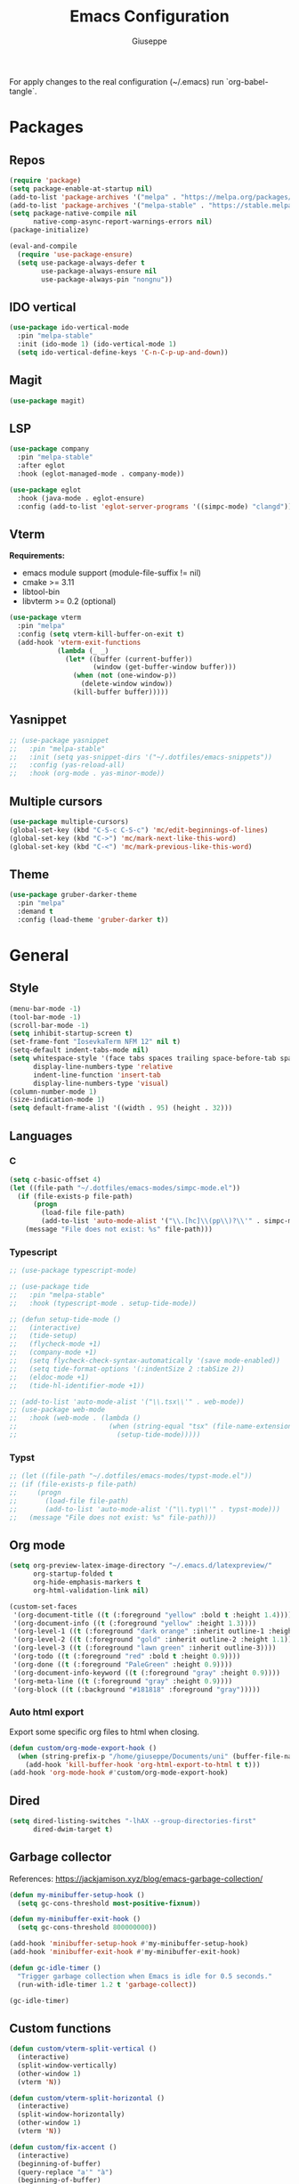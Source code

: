 #+TITLE: Emacs Configuration
#+AUTHOR: Giuseppe
#+PROPERTY: header-args :tangle ~/.emacs

For apply changes to the real configuration (~/.emacs) run `org-babel-tangle`.

* Packages
** Repos
#+begin_src emacs-lisp
  (require 'package)
  (setq package-enable-at-startup nil)
  (add-to-list 'package-archives '("melpa" . "https://melpa.org/packages/") t)
  (add-to-list 'package-archives '("melpa-stable" . "https://stable.melpa.org/packages/") t)
  (setq package-native-compile nil
        native-comp-async-report-warnings-errors nil)
  (package-initialize)

  (eval-and-compile
    (require 'use-package-ensure)
    (setq use-package-always-defer t
          use-package-always-ensure nil
          use-package-always-pin "nongnu"))
#+end_src
** IDO vertical
#+begin_src emacs-lisp
  (use-package ido-vertical-mode
    :pin "melpa-stable"
    :init (ido-mode 1) (ido-vertical-mode 1)
    (setq ido-vertical-define-keys 'C-n-C-p-up-and-down))
#+end_src
** Magit
#+begin_src emacs-lisp
  (use-package magit)
#+end_src
** LSP
#+begin_src emacs-lisp
  (use-package company
    :pin "melpa-stable"
    :after eglot
    :hook (eglot-managed-mode . company-mode))

  (use-package eglot
    :hook (java-mode . eglot-ensure)
    :config (add-to-list 'eglot-server-programs '((simpc-mode) "clangd")))
#+end_src
** Vterm
*Requirements:*
- emacs module support (module-file-suffix != nil)
- cmake >= 3.11
- libtool-bin
- libvterm >= 0.2 (optional)
#+begin_src emacs-lisp
  (use-package vterm
    :pin "melpa"
    :config (setq vterm-kill-buffer-on-exit t)
    (add-hook 'vterm-exit-functions
              (lambda (_ _)
                (let* ((buffer (current-buffer))
                       (window (get-buffer-window buffer)))
                  (when (not (one-window-p))
                    (delete-window window))
                  (kill-buffer buffer)))))
#+end_src
** Yasnippet
#+begin_src emacs-lisp
  ;; (use-package yasnippet
  ;;   :pin "melpa-stable"
  ;;   :init (setq yas-snippet-dirs '("~/.dotfiles/emacs-snippets"))
  ;;   :config (yas-reload-all)
  ;;   :hook (org-mode . yas-minor-mode))
#+end_src
** Multiple cursors
#+begin_src emacs-lisp
  (use-package multiple-cursors)
  (global-set-key (kbd "C-S-c C-S-c") 'mc/edit-beginnings-of-lines)
  (global-set-key (kbd "C->") 'mc/mark-next-like-this-word)
  (global-set-key (kbd "C-<") 'mc/mark-previous-like-this-word)
#+end_src
** Theme
#+begin_src emacs-lisp
  (use-package gruber-darker-theme
    :pin "melpa"
    :demand t
    :config (load-theme 'gruber-darker t))
#+end_src
* General
** Style
#+begin_src emacs-lisp
  (menu-bar-mode -1)
  (tool-bar-mode -1)
  (scroll-bar-mode -1)
  (setq inhibit-startup-screen t)
  (set-frame-font "IosevkaTerm NFM 12" nil t)
  (setq-default indent-tabs-mode nil)
  (setq whitespace-style '(face tabs spaces trailing space-before-tab space-after-tab space-mark tab-mark)
        display-line-numbers-type 'relative
        indent-line-function 'insert-tab
        display-line-numbers-type 'visual)
  (column-number-mode 1)
  (size-indication-mode 1)
  (setq default-frame-alist '((width . 95) (height . 32)))
#+end_src
** Languages
*** C
#+begin_src emacs-lisp
  (setq c-basic-offset 4)
  (let ((file-path "~/.dotfiles/emacs-modes/simpc-mode.el"))
    (if (file-exists-p file-path)
        (progn
          (load-file file-path)
          (add-to-list 'auto-mode-alist '("\\.[hc]\\(pp\\)?\\'" . simpc-mode)))
      (message "File does not exist: %s" file-path)))
#+end_src
*** Typescript
#+begin_src emacs-lisp
  ;; (use-package typescript-mode)

  ;; (use-package tide
  ;;   :pin "melpa-stable"
  ;;   :hook (typescript-mode . setup-tide-mode))

  ;; (defun setup-tide-mode ()
  ;;   (interactive)
  ;;   (tide-setup)
  ;;   (flycheck-mode +1)
  ;;   (company-mode +1)
  ;;   (setq flycheck-check-syntax-automatically '(save mode-enabled))
  ;;   (setq tide-format-options '(:indentSize 2 :tabSize 2))
  ;;   (eldoc-mode +1)
  ;;   (tide-hl-identifier-mode +1))

  ;; (add-to-list 'auto-mode-alist '("\\.tsx\\'" . web-mode))
  ;; (use-package web-mode
  ;;   :hook (web-mode . (lambda ()
  ;;                       (when (string-equal "tsx" (file-name-extension buffer-file-name))
  ;;                         (setup-tide-mode)))))
#+end_src
*** Typst
#+begin_src emacs-lisp
  ;; (let ((file-path "~/.dotfiles/emacs-modes/typst-mode.el"))
  ;; (if (file-exists-p file-path)
  ;;     (progn
  ;;       (load-file file-path)
  ;;       (add-to-list 'auto-mode-alist '("\\.typ\\'" . typst-mode)))
  ;;   (message "File does not exist: %s" file-path)))
#+end_src
** Org mode
#+begin_src emacs-lisp
  (setq org-preview-latex-image-directory "~/.emacs.d/latexpreview/"
        org-startup-folded t
        org-hide-emphasis-markers t
        org-html-validation-link nil)

  (custom-set-faces
   '(org-document-title ((t (:foreground "yellow" :bold t :height 1.4))))
   '(org-document-info ((t (:foreground "yellow" :height 1.3))))
   '(org-level-1 ((t (:foreground "dark orange" :inherit outline-1 :height 1.2))))
   '(org-level-2 ((t (:foreground "gold" :inherit outline-2 :height 1.1))))
   '(org-level-3 ((t (:foreground "lawn green" :inherit outline-3))))
   '(org-todo ((t (:foreground "red" :bold t :height 0.9))))
   '(org-done ((t (:foreground "PaleGreen" :height 0.9))))
   '(org-document-info-keyword ((t (:foreground "gray" :height 0.9))))
   '(org-meta-line ((t (:foreground "gray" :height 0.9))))
   '(org-block ((t (:background "#181818" :foreground "gray")))))
#+end_src
*** Auto html export
Export some specific org files to html when closing.
#+begin_src emacs-lisp
  (defun custom/org-mode-export-hook ()
    (when (string-prefix-p "/home/giuseppe/Documents/uni" (buffer-file-name))
      (add-hook 'kill-buffer-hook 'org-html-export-to-html t t)))
  (add-hook 'org-mode-hook #'custom/org-mode-export-hook)
#+end_src
** Dired
#+begin_src emacs-lisp
  (setq dired-listing-switches "-lhAX --group-directories-first"
        dired-dwim-target t)
#+end_src
** Garbage collector
References: https://jackjamison.xyz/blog/emacs-garbage-collection/
#+begin_src emacs-lisp
  (defun my-minibuffer-setup-hook ()
    (setq gc-cons-threshold most-positive-fixnum))

  (defun my-minibuffer-exit-hook ()
    (setq gc-cons-threshold 800000000))

  (add-hook 'minibuffer-setup-hook #'my-minibuffer-setup-hook)
  (add-hook 'minibuffer-exit-hook #'my-minibuffer-exit-hook)

  (defun gc-idle-timer ()
    "Trigger garbage collection when Emacs is idle for 0.5 seconds."
    (run-with-idle-timer 1.2 t 'garbage-collect))

  (gc-idle-timer)
#+end_src
** Custom functions
#+begin_src emacs-lisp
  (defun custom/vterm-split-vertical ()
    (interactive)
    (split-window-vertically)
    (other-window 1)
    (vterm 'N))

  (defun custom/vterm-split-horizontal ()
    (interactive)
    (split-window-horizontally)
    (other-window 1)
    (vterm 'N))

  (defun custom/fix-accent ()
    (interactive)
    (beginning-of-buffer)
    (query-replace "a'" "à")
    (beginning-of-buffer)
    (query-replace "e'" "è")
    (beginning-of-buffer)
    (query-replace "i'" "ì")
    (beginning-of-buffer)
    (query-replace "o'" "ò")
    (beginning-of-buffer)
    (query-replace "u'" "ù"))

  (defun custom/keyboard-escape-quit ()
    (interactive)
    (cond ((eq last-command 'mode-exited) nil)
          ((region-active-p)
           (deactivate-mark))
          ((> (minibuffer-depth) 0)
           (abort-recursive-edit))
          (current-prefix-arg
           nil)
          ((> (recursion-depth) 0)
           (exit-recursive-edit))
          (buffer-quit-function
           (funcall buffer-quit-function))
          ((string-match "^ \\*" (buffer-name (current-buffer)))
           (bury-buffer))))

  (defun custom/expand-region (&optional arg)
    (interactive "p")
    (backward-up-list arg (point) (point))
    (mark-sexp))
#+end_src
** Custom Keybinds
#+begin_src emacs-lisp
  (global-set-key (kbd "M-!") 'compile)
  (global-set-key (kbd "C-x C-<return> 3") 'custom/vterm-split-horizontal)
  (global-set-key (kbd "C-x C-<return> 2") 'custom/vterm-split-vertical)
  (global-set-key (kbd "C-x C-<return> C-<return>") (lambda () (interactive) (vterm 'N)))
  (global-set-key (kbd "C-v") (lambda () (interactive) (scroll-up (/ (window-body-height) 2))))
  (global-set-key (kbd "M-v") (lambda () (interactive) (scroll-down (/ (window-body-height) 2))))
  (global-set-key (kbd "M-n") 'dabbrev-expand)
  (global-set-key (kbd "C-x C-o") 'other-window)
  (global-set-key (kbd "<escape>") 'custom/keyboard-escape-quit)
  (global-set-key (kbd "M-ESC ESC") 'custom/keyboard-escape-quit)
  (global-set-key (kbd "C-@") 'custom/expand-region)
#+end_src
** Hooks
#+begin_src emacs-lisp
  (add-hook 'prog-mode-hook #'display-line-numbers-mode)
  (add-hook 'prog-mode-hook #'electric-pair-mode)
  (add-hook 'dired-mode-hook #'display-line-numbers-mode)
  (add-hook 'dired-mode-hook #'auto-revert-mode)
  (add-hook 'org-mode-hook #'org-indent-mode)
#+end_src
** TTY
#+begin_src emacs-lisp
  (unless (display-graphic-p)
    (disable-theme 'gruber-darker)
    (global-set-key (kbd "C-x RET 3") 'custom/vterm-split-horizontal)
    (global-set-key (kbd "C-x RET 2") 'custom/vterm-split-vertical)
    (global-set-key (kbd "C-x RET RET") (lambda () (interactive) (vterm 'N)))
    (global-set-key (kbd "C-@") 'set-mark-command)
    (remove-hook 'org-mode-hook #'org-indent-mode)
    (unless (string-match-p "N/A" (battery))
      (display-battery-mode)))
#+end_src
** Misc
#+begin_src emacs-lisp
  (setq auto-save-default nil
        use-short-answers 1
        doc-view-continuous t
        compile-command ""
        calendar-week-start-day 1
        vc-follow-symlinks t
        use-dialog-box nil
        make-backup-files nil
        redisplay-dont-pause t)
  (setq gamegrid-glyph-height-mm 10.0) ;; Tetris size fix
#+end_src
